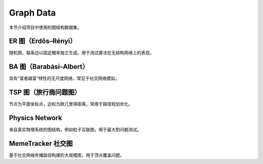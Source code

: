 Graph Data
==========

本节介绍项目中使用的图结构数据集。

ER 图（Erdős–Rényi）
--------------------

随机图，每条边以固定概率独立生成。用于测试算法在无结构网络上的表现。

BA 图（Barabási–Albert）
------------------------

具有“富者越富”特性的无尺度网络，常见于社交网络模拟。

TSP 图（旅行商问题图）
----------------------

节点为平面坐标点，边权为欧几里得距离。常用于路径规划优化。

Physics Network
---------------

来自真实物理系统的图结构，例如粒子互联图，用于最大割问题测试。

MemeTracker 社交图
------------------

基于社交网络传播路径构建的大规模图，用于顶点覆盖问题。
